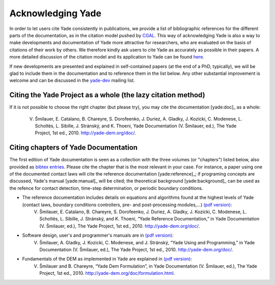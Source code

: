 .. _citing:

##################
Acknowledging Yade
##################

In order to let users cite Yade consistently in publications, we provide a list of bibliographic references for the different parts of the documentation, as in the citation model pushed by `CGAL <http://www.cgal.org/bibliography.html>`_. This way of acknowledging Yade is also a way to make developments and documentation of Yade more attractive for researchers, who are evaluated on the basis of citations of their work by others. We therefore kindly ask users to cite Yade as accurately as possible in their papers. A more detailed discussion of the citation model and its application to Yade can be found `here <https://yade-dem.org/w/images/c/c9/AcknowledgingYADE.pdf>`_.

If new developments are presented and explained in self-contained papers (at the end of a PhD, typically), we will be glad to include them in the documentation and to reference them in the list below. Any other substantial improvement is welcome and can be discussed in the `yade-dev <https://www.yade-dem.org/wiki/Contact>`_ mailing list.

Citing the Yade Project as a whole (the lazy citation method)
^^^^^^^^^^^^^^^^^^^^^^^^^^^^^^^^^^^^^^^^^^^^^^^^^^^^^^^^^^^^^
If it is not possible to choose the right chapter (but please try), you may cite the documentation [yade:doc]_ as a whole:

	V. Šmilauer, E. Catalano, B. Chareyre, S. Dorofeenko, J. Duriez, A. Gladky, J. Kozicki, C. Modenese, L. Scholtès, L. Sibille, J. Stránský, and K. Thoeni, Yade Documentation (V. Šmilauer, ed.), The Yade Project, 1st ed., 2010. http://yade-dem.org/doc/.

Citing chapters of Yade Documentation
^^^^^^^^^^^^^^^^^^^^^^^^^^^^^^^^^^^^^
The first edition of Yade documentation is seen as a collection with the three volumes (or "chapters") listed below, also provided as `bibtex entries <http://bazaar.launchpad.net/~yade-dev/yade/trunk/view/head:/doc/citing_yade.bib>`_. Please cite the chapter that is the most relevant in your case. For instance, a paper using one of the documented contact laws will cite the reference documentation [yade:reference]_; if programing concepts are discussed, Yade's manual [yade:manual]_ will be cited; the theoretical background [yade:background]_ can be used as the refence for contact detection, time-step determination, or periodic boundary conditions.

* The reference documentation includes details on equations and algorithms found at the highest levels of Yade (contact laws, boundary conditions controllers, pre- and post-processing modules,...) `(pdf version) <https://yade-dem.org/w/images/9/98/YadeRefDoc.pdf>`_:
	V. Šmilauer, E. Catalano, B. Chareyre, S. Dorofeenko, J. Duriez, A. Gladky, J. Kozicki, C. Modenese, L. Scholtès, L. Sibille, J. Stránský, and K. Thoeni, “Yade Reference Documentation,” in Yade Documentation (V. Šmilauer, ed.), The Yade Project, 1st ed., 2010. http://yade-dem.org/doc/.

* Software design, user's and programmer's manuals are in `(pdf version) <https://yade-dem.org/w/images/0/09/YadeManuals.pdf>`_:
	V. Šmilauer, A. Gladky, J. Kozicki, C. Modenese, and J. Stránský, “Yade Using and Programming,” in Yade Documentation (V. Šmilauer, ed.), The Yade Project, 1st ed., 2010. http://yade-dem.org/doc/.

* Fundamentals of the DEM as implemented in Yade are explained in `(pdf version) <https://yade-dem.org/w/images/e/e0/YadeFormulation.pdf>`_:
	V. Šmilauer and B. Chareyre, “Yade Dem Formulation”, in Yade Documentation (V. Šmilauer, ed.), The Yade Project, 1st ed., 2010. http://yade-dem.org/doc/formulation.html.



